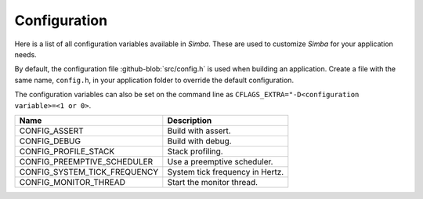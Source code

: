 Configuration
=============

Here is a list of all configuration variables available in
`Simba`. These are used to customize `Simba` for your application
needs.

By default, the configuration file :github-blob:`src/config.h` is used
when building an application. Create a file with the same name,
``config.h``, in your application folder to override the default
configuration.

The configuration variables can also be set on the command line as
``CFLAGS_EXTRA="-D<configuration variable>=<1 or 0>``.

+-------------------------------+-------------------------------------------+
|  Name                         | Description                               |
+===============================+===========================================+
|  CONFIG_ASSERT                | Build with assert.                        |
+-------------------------------+-------------------------------------------+
|  CONFIG_DEBUG                 | Build with debug.                         |
+-------------------------------+-------------------------------------------+
|  CONFIG_PROFILE_STACK         | Stack profiling.                          |
+-------------------------------+-------------------------------------------+
|  CONFIG_PREEMPTIVE_SCHEDULER  | Use a preemptive scheduler.               |
+-------------------------------+-------------------------------------------+
|  CONFIG_SYSTEM_TICK_FREQUENCY | System tick frequency in Hertz.           |
+-------------------------------+-------------------------------------------+
|  CONFIG_MONITOR_THREAD        | Start the monitor thread.                 |
+-------------------------------+-------------------------------------------+
